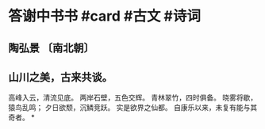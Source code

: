 * 答谢中书书 #card #古文 #诗词
:PROPERTIES:
:card-last-interval: -1
:card-repeats: 1
:card-ease-factor: 2.5
:card-next-schedule: 2022-08-16T16:00:00.000Z
:card-last-reviewed: 2022-08-16T00:25:00.583Z
:card-last-score: 1
:END:
** 陶弘景 〔南北朝〕
** 山川之美，古来共谈。
高峰入云，清流见底。
两岸石壁，五色交辉。
青林翠竹，四时俱备。
晓雾将歇，猿鸟乱鸣；
夕日欲颓，沉鳞竞跃。
实是欲界之仙都。
自康乐以来，未复有能与其奇者。
*